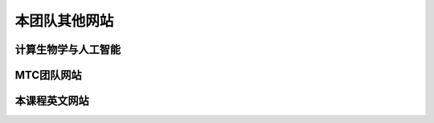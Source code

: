 本团队其他网站
==========================================

计算生物学与人工智能
---------------------------------------------

.. raw:: html

   <ol><li>https://biomtc.gitee.io/cbiology/index.html</li>
   </ol>



MTC团队网站
-------------------------------------

.. raw:: html

   <ol><li>https://biomtc.gitee.io/mtchome/</li>
   </ol>


本课程英文网站
---------------------------------

.. raw:: html

   <ol><li>https://bioseparation.readthedocs.io/en/latest/index.html</li>
   </ol>



